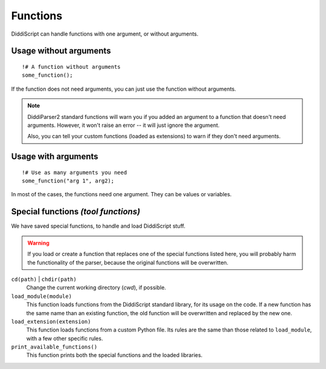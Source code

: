 .. _lang-functions:

Functions
=========

DiddiScript can handle functions with one argument, or without arguments.

Usage without arguments
-----------------------

::

     !# A function without arguments
     some_function();

If the function does not need arguments, you can just use
the function without arguments.

.. note::

   DiddiParser2 standard functions will warn you if you added an
   argument to a function that doesn't need arguments. However, it won't
   raise an error -- it will just ignore the argument.

   Also, you can tell your custom functions (loaded as extensions) to
   warn if they don't need arguments.

Usage with arguments
--------------------

::

    !# Use as many arguments you need
    some_function("arg 1", arg2);

In most of the cases, the functions need one argument. They can
be values or variables.

.. _tool-functions:

Special functions *(tool functions)*
------------------------------------

We have saved special functions, to handle and load DiddiScript
stuff.

.. warning::

   If you load or create a function that replaces one of the special functions
   listed here, you will probably harm the functionality of the parser, because
   the original functions will be overwritten.

``cd(path)`` | ``chdir(path)``
  Change the current working directory (*cwd*), if possible.

``load_module(module)``
  This function loads functions from the DiddiScript standard
  library, for its usage on the code. If a new function has the
  same name than an existing function, the old function will be
  overwritten and replaced by the new one.

``load_extension(extension)``
  This function loads functions from a custom Python file. Its
  rules are the same than those related to ``load_module``, with a
  few other specific rules.

``print_available_functions()``
  This function prints both the special functions and the loaded
  libraries.

.. seealso::

   :ref:`lang-modules`
     A detailed description of ``load_module``.

   :ref:`lang-extensions`
     A detailed description of ``load_extension``.
